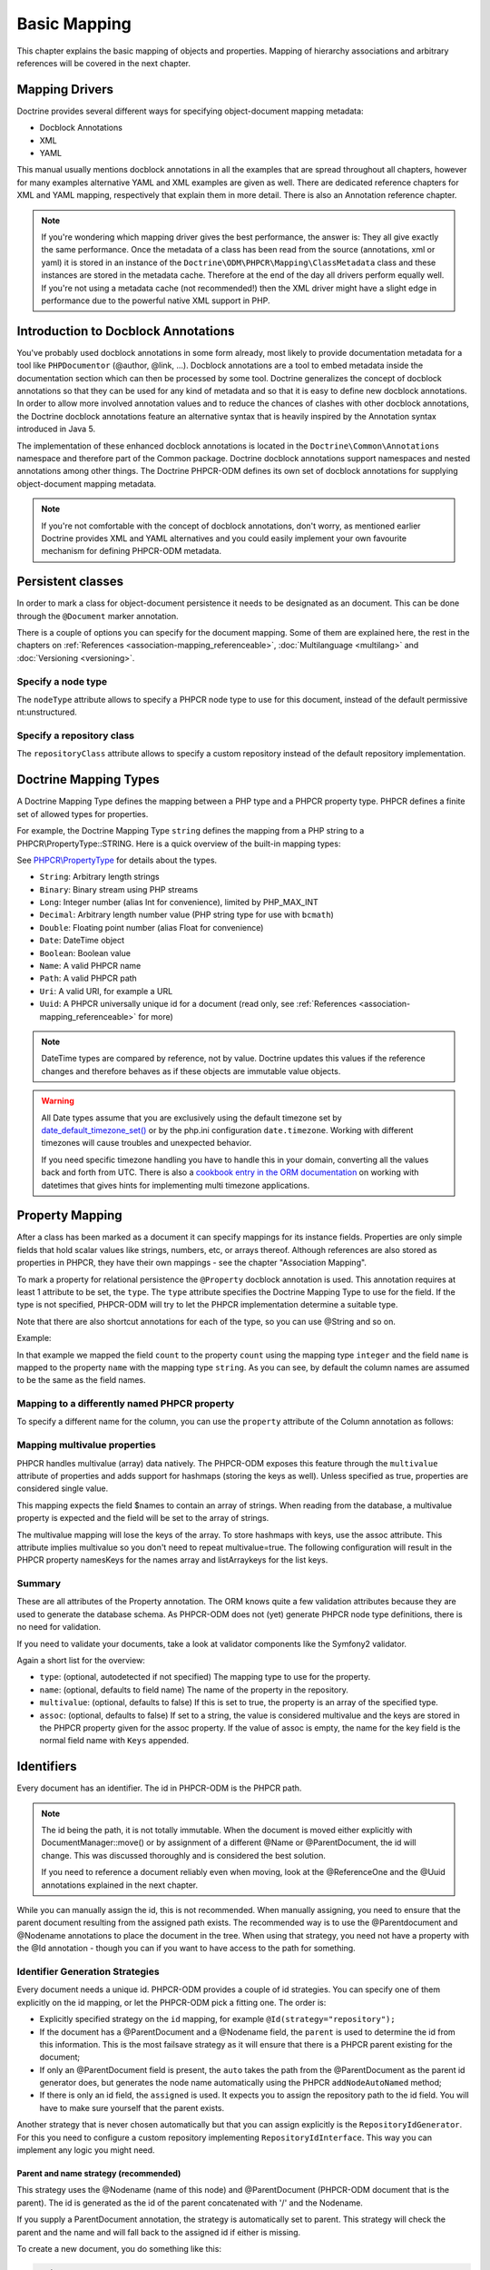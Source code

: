 Basic Mapping
=============

This chapter explains the basic mapping of objects and properties.
Mapping of hierarchy associations and arbitrary references will be covered in the next chapter.

Mapping Drivers
---------------

Doctrine provides several different ways for specifying
object-document mapping metadata:


-  Docblock Annotations
-  XML
-  YAML

This manual usually mentions docblock annotations in all the examples
that are spread throughout all chapters, however for many examples
alternative YAML and XML examples are given as well. There are dedicated
reference chapters for XML and YAML mapping, respectively that explain them
in more detail. There is also an Annotation reference chapter.

.. note::

    If you're wondering which mapping driver gives the best
    performance, the answer is: They all give exactly the same performance.
    Once the metadata of a class has
    been read from the source (annotations, xml or yaml) it is stored
    in an instance of the ``Doctrine\ODM\PHPCR\Mapping\ClassMetadata`` class
    and these instances are stored in the metadata cache. Therefore at
    the end of the day all drivers perform equally well. If you're not
    using a metadata cache (not recommended!) then the XML driver might
    have a slight edge in performance due to the powerful native XML
    support in PHP.


Introduction to Docblock Annotations
------------------------------------

You've probably used docblock annotations in some form already,
most likely to provide documentation metadata for a tool like
``PHPDocumentor`` (@author, @link, ...). Docblock annotations are a
tool to embed metadata inside the documentation section which can
then be processed by some tool. Doctrine generalizes the concept
of docblock annotations so that they can be used for any kind of
metadata and so that it is easy to define new docblock annotations.
In order to allow more involved annotation values and to reduce the
chances of clashes with other docblock annotations, the Doctrine
docblock annotations feature an alternative syntax that is heavily
inspired by the Annotation syntax introduced in Java 5.

The implementation of these enhanced docblock annotations is
located in the ``Doctrine\Common\Annotations`` namespace and
therefore part of the Common package. Doctrine docblock
annotations support namespaces and nested annotations among other
things. The Doctrine PHPCR-ODM defines its own set of docblock
annotations for supplying object-document mapping metadata.

.. note::

    If you're not comfortable with the concept of docblock
    annotations, don't worry, as mentioned earlier Doctrine provides
    XML and YAML alternatives and you could easily implement your own
    favourite mechanism for defining PHPCR-ODM metadata.


Persistent classes
------------------

In order to mark a class for object-document persistence it needs
to be designated as an document. This can be done through the
``@Document`` marker annotation.

.. configuration-block::

    .. code-block:: php

        <?php
        /** @Document */
        class MyPersistentClass
        {
            //...
        }

    .. code-block:: xml

        <doctrine-mapping>
            <document name="MyPersistentClass">
                <!-- ... -->
            </document>
        </doctrine-mapping>

    .. code-block:: yaml

        MyPersistentClass:
            # ...

There is a couple of options you can specify for the document mapping.
Some of them are explained here, the rest in the chapters on :ref:`References <association-mapping_referenceable>`,
:doc:`Multilanguage <multilang>` and :doc:`Versioning <versioning>`.


Specify a node type
~~~~~~~~~~~~~~~~~~~

The ``nodeType`` attribute allows to specify a PHPCR node type to use for this document,
instead of the default permissive nt:unstructured.

Specify a repository class
~~~~~~~~~~~~~~~~~~~~~~~~~~

The ``repositoryClass`` attribute allows to specify a custom repository instead of the default
repository implementation.

Doctrine Mapping Types
----------------------

A Doctrine Mapping Type defines the mapping between a PHP type and
a PHPCR property type. PHPCR defines a finite set of allowed types for properties.

For example, the Doctrine Mapping Type ``string`` defines the
mapping from a PHP string to a PHPCR\\PropertyType::STRING.
Here is a quick overview of the built-in mapping types:

See `PHPCR\\PropertyType <http://phpcr.github.com/doc/html/phpcr/propertytype.html>`_ for details about the types.

- ``String``: Arbitrary length strings
- ``Binary``: Binary stream using PHP streams
- ``Long``: Integer number (alias Int for convenience), limited by PHP_MAX_INT
- ``Decimal``: Arbitrary length number value (PHP string type for use with ``bcmath``)
- ``Double``: Floating point number (alias Float for convenience)
- ``Date``: \DateTime object
- ``Boolean``: Boolean value
- ``Name``: A valid PHPCR name
- ``Path``: A valid PHPCR path
- ``Uri``: A valid URI, for example a URL
- ``Uuid``: A PHPCR universally unique id for a document (read only, see :ref:`References <association-mapping_referenceable>` for more)


.. note::

    DateTime types are compared by reference, not by value. Doctrine updates this values
    if the reference changes and therefore behaves as if these objects are immutable value objects.

.. warning::

    All Date types assume that you are exclusively using the default timezone
    set by `date_default_timezone_set() <http://docs.php.net/manual/en/function.date-default-timezone-set.php>`_
    or by the php.ini configuration ``date.timezone``. Working with
    different timezones will cause troubles and unexpected behavior.

    If you need specific timezone handling you have to handle this
    in your domain, converting all the values back and forth from UTC.
    There is also a `cookbook entry in the ORM documentation <http://docs.doctrine-project.org/projects/doctrine-orm/en/latest/cookbook/working-with-datetime.html>`_
    on working with datetimes that gives hints for implementing
    multi timezone applications.


Property Mapping
----------------

After a class has been marked as a document it can specify mappings
for its instance fields. Properties are only simple fields
that hold scalar values like strings, numbers, etc, or arrays thereof.
Although references are also stored as properties in PHPCR, they have
their own mappings - see the chapter "Association Mapping".

To mark a property for relational persistence the ``@Property``
docblock annotation is used. This annotation requires at least 1 attribute
to be set, the ``type``. The ``type`` attribute
specifies the Doctrine Mapping Type to use for the field. If the
type is not specified, PHPCR-ODM will try to let the PHPCR implementation determine
a suitable type.

Note that there are also shortcut annotations for each of the type, so you can use
@String and so on.

Example:

.. configuration-block::

    .. code-block:: php

        <?php
        /** @Document */
        class MyPersistentClass
        {
            /** @Property(type="long") */
            private $count;
            /** @String */
            private $name; // type defaults to string
            //...
        }

    .. code-block:: xml

        <doctrine-mapping>
            <document name="MyPersistentClass">
                <field fieldName="count" type="long" />
                <field fieldName="name" type="string" />
            </document>
        </doctrine-mapping>

    .. code-block:: yaml

        MyPersistentClass:
            fields:
                count:
                    type: long
                name:
                    type: string

In that example we mapped the field ``count`` to the property ``count``
using the mapping type ``integer`` and the field ``name`` is mapped
to the property ``name`` with the mapping type ``string``. As
you can see, by default the column names are assumed to be the same
as the field names.

Mapping to a differently named PHPCR property
~~~~~~~~~~~~~~~~~~~~~~~~~~~~~~~~~~~~~~~~~~~~~

To specify a different name for the column, you
can use the ``property`` attribute of the Column annotation as
follows:

.. configuration-block::

    .. code-block:: php

        <?php
        /** @Property(property="db_name") */
        private $myField;

    .. code-block:: xml

        <doctrine-mapping>
            <document name="MyPersistentClass">
                <field fieldName="myField" property="db_name" />
            </document>
        </doctrine-mapping>

    .. code-block:: yaml

        MyPersistentClass:
            type: document
            fields:
                myField:
                    property: db_name


.. _basicmapping_mappingmultivalueproperties:

Mapping multivalue properties
~~~~~~~~~~~~~~~~~~~~~~~~~~~~~

PHPCR handles multivalue (array) data natively. The PHPCR-ODM exposes this feature through the
``multivalue`` attribute of properties and adds support for hashmaps (storing the keys as well).
Unless specified as true, properties are considered single value.

.. configuration-block::

    .. code-block:: php

        <?php
        /** @String(multivalue=true) */
        private $names;

    .. code-block:: xml

        <doctrine-mapping>
          <document name="MyPersistentClass">
            <field fieldName="names" multivalue="true" />
          </document>
        </doctrine-mapping>

    .. code-block:: yaml

        MyPersistentClass:
            type: document
            fields:
                names:
                    multivalue: true

This mapping expects the field $names to contain an array of strings. When reading from the database,
a multivalue property is expected and the field will be set to the array of strings.

The multivalue mapping will lose the keys of the array. To store hashmaps with keys, use the assoc
attribute. This attribute implies multivalue so you don't need to repeat multivalue=true. The following
configuration will result in the PHPCR property namesKeys for the names array and listArraykeys for
the list keys.

.. configuration-block::

    .. code-block:: php

        <?php
        /** @String(assoc="") */
        private $names;

        /** @String(assoc="listArraykeys") */
        private $list;

    .. code-block:: xml

        <doctrine-mapping>
            <document name="MyPersistentClass">
                <field fieldName="names" assoc="" />
                <field fieldName="list" assoc="listArraykeys" />
            </document>
        </doctrine-mapping>

    .. code-block:: yaml

        MyPersistentClass:
            type: document
            fields:
                names:
                    assoc: ""
                list:
                    assoc: "listArraykeys"

Summary
~~~~~~~

These are all attributes of the Property annotation. The ORM knows quite a few validation attributes
because they are used to generate the database schema. As PHPCR-ODM does not (yet) generate PHPCR
node type definitions, there is no need for validation.

If you need to validate your documents, take a look at validator components like the Symfony2 validator.

Again a short list for the overview:


-  ``type``: (optional, autodetected if not specified) The mapping type to
   use for the property.
-  ``name``: (optional, defaults to field name) The name of the
   property in the repository.
-  ``multivalue``: (optional, defaults to false) If this is set to true, the
   property is an array of the specified type.
-  ``assoc``: (optional, defaults to false) If set to a string, the value is
   considered multivalue and the keys are stored in the PHPCR property given
   for the assoc property. If the value of assoc is empty, the name for the
   key field is the normal field name with ``Keys`` appended.

.. _basicmapping_identifiers:

Identifiers
-----------

Every document has an identifier. The id in PHPCR-ODM is the PHPCR path.

.. note::

    The id being the path, it is not totally immutable. When the document is moved either explicitly
    with DocumentManager::move() or by assignment of a different @Name or @ParentDocument, the
    id will change. This was discussed thoroughly and is considered the best solution.

    If you need to reference a document reliably even when moving, look at the @ReferenceOne and the @Uuid
    annotations explained in the next chapter.

While you can manually assign the id, this is not recommended. When manually assigning, you need
to ensure that the parent document resulting from the assigned path exists. The recommended way
is to use the @Parentdocument and @Nodename annotations to place the document in the tree.
When using that strategy, you need not have a property with the @Id annotation - though you can
if you want to have access to the path for something.

.. _basicmapping_identifier_generation_strategies:

Identifier Generation Strategies
~~~~~~~~~~~~~~~~~~~~~~~~~~~~~~~~

Every document needs a unique id. PHPCR-ODM provides a couple of id strategies.
You can specify one of them explicitly on the id mapping, or let the PHPCR-ODM
pick a fitting one. The order is:

- Explicitly specified strategy on the ``id`` mapping, for example
  ``@Id(strategy="repository");``
- If the document has a @ParentDocument and a @Nodename field, the
  ``parent`` is used to determine the id from this information. This
  is the most failsave strategy as it will ensure that there is a PHPCR parent
  existing for the document;
- If only an @ParentDocument field is present, the ``auto`` takes
  the path from the @ParentDocument as the parent id generator does, but
  generates the node name automatically using the PHPCR ``addNodeAutoNamed``
  method;
- If there is only an id field, the ``assigned`` is used. It expects
  you to assign the repository path to the id field. You will have to make sure
  yourself that the parent exists.

Another strategy that is never chosen automatically but that you can assign
explicitly is the ``RepositoryIdGenerator``. For this you need to configure a
custom repository implementing ``RepositoryIdInterface``. This way you can
implement any logic you might need.

Parent and name strategy (recommended)
^^^^^^^^^^^^^^^^^^^^^^^^^^^^^^^^^^^^^^

This strategy uses the @Nodename (name of this node) and
@ParentDocument (PHPCR-ODM document that is the parent). The id is generated
as the id of the parent concatenated with '/' and the Nodename.

If you supply a ParentDocument annotation, the strategy is automatically set to
parent. This strategy will check the parent and the name and will fall back to
the assigned id if either is missing.


.. configuration-block::

    .. code-block:: php

        <?php
        /** @Parentdocument */
        private $parent;
        /** @Nodename */
        private $nodename;

    .. code-block:: xml

        <doctrine-mapping>
            <document name="MyPersistentClass">
                <parentdocument name="parent" />
                <nodename name="nodename" />
            </document>
        </doctrine-mapping>

    .. code-block:: yaml

        MyPersistentClass:
            parentdocument: parent
            nodename: nodename


To create a new document, you do something like this:

.. code-block:: php

    <?php
    $doc = new Document();
    $doc->setParent($dm->find(null, '/test'));
    $doc->setNodename('mynode');
    // document is persisted with id /test/mynode

Assigned Id
^^^^^^^^^^^

This is the default but very unsafe strategy. You need to manually assign the
path to the id field.
A document is not allowed to have no parent, so you need to make sure that the
parent of that path already exists. (It can be a plain PHPCR node not
representing any PHPCR-ODM document, though.)


.. configuration-block::

    .. code-block:: php

        <?php
        /** @Id */
        private $id;

    .. code-block:: xml

        <doctrine-mapping>
            <document name="MyPersistentClass">
                <id name="id" />
            </document>
        </doctrine-mapping>

    .. code-block:: yaml

        MyPersistentClass:
            id: ~


To create a new document, you do something like this:

.. code-block:: php

    <?php
    $doc = new Document();
    $doc->setId('/test/mynode');
    // document is persisted with id /test/mynode


Repository strategy
^^^^^^^^^^^^^^^^^^^

If you need custom logic to determine the id, you can explicitly set the
strategy to "repository". You need to define the repositoryClass in your Document mapping which will
handle the task of generating the id from the information in the document.
This gives you full control how you want to build the id path.


.. configuration-block::

    .. code-block:: php

        <?php
        /** @Id(strategy="repository") */
        private $id;

    .. code-block:: xml

        <doctrine-mapping>
            <document name="MyPersistentClass">
                <id name="id" type="id">
                    <generator strategy="repository" />
                </id>
            </entity>
        </doctrine-mapping>

    .. code-block:: yaml

        MyPersistentClass:
            id:
                generator:
                    strategy: repository

The corresponding code could look like this:

.. code-block:: php

    <?php
    namespace Demo;

    use Doctrine\ODM\PHPCR\Id\RepositoryIdInterface;
    use Doctrine\ODM\PHPCR\DocumentRepository as BaseDocumentRepository;
    use Doctrine\ODM\PHPCR\Mapping\Annotations as PHPCR;

    /**
     * @PHPCR\Document(repositoryClass="Demo\DocumentRepository")
     */
    class Document
    {
        /** @PHPCR\Id(strategy="repository") */
        private $id;
        /** @PHPCR\String */
        private $title;
        //...
    }

    class DocumentRepository extends BaseDocumentRepository implements RepositoryIdInterface
    {
        /**
         * Generate a document id
         *
         * @param object $document
         * @return string
         */
        public function generateId($document, $parent = null)
        {
            return '/functional/'.$document->getTitle();
        }
    }

Symfony2 bundle
---------------

If you are using the `Symfony DoctrinePHPCRBundle <https://github.com/doctrine/DoctrinePHPCRBundle>`_, you can use the ``ValidPhpcrOdm`` validator to validate your documents.

You can find an example in the `Symfony documentation <http://symfony.com/doc/master/cmf/bundles/phpcr_odm/forms.html#validator-constraint>`_.
